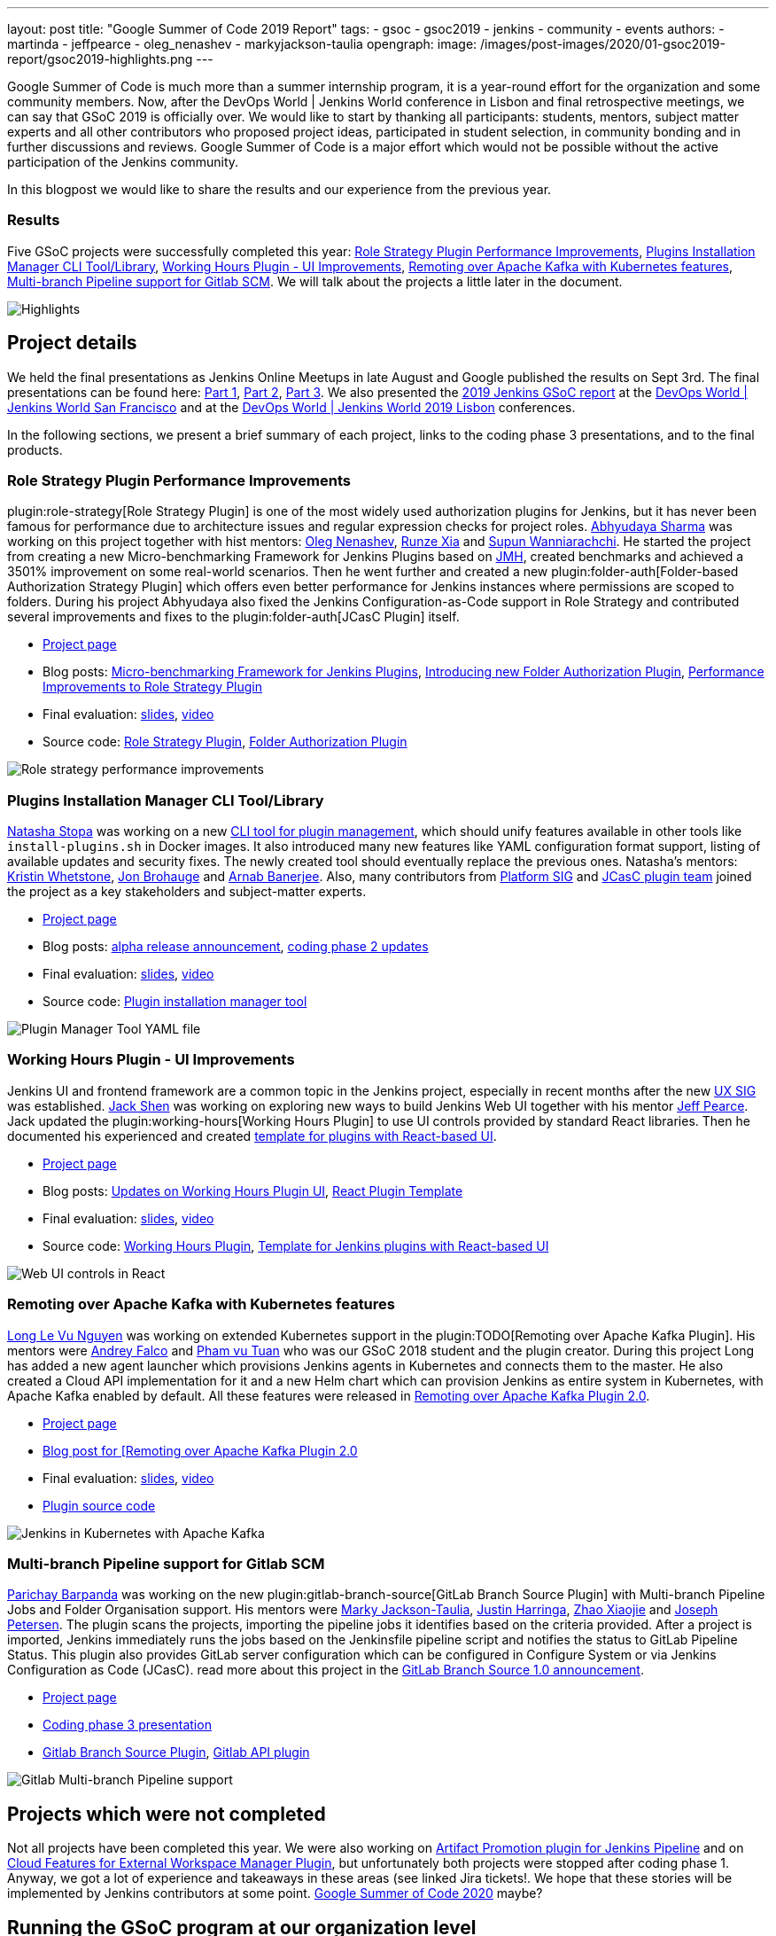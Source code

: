 ---
layout: post
title: "Google Summer of Code 2019 Report"
tags:
- gsoc
- gsoc2019
- jenkins
- community
- events
authors:
- martinda
- jeffpearce
- oleg_nenashev
- markyjackson-taulia
opengraph:
  image: /images/post-images/2020/01-gsoc2019-report/gsoc2019-highlights.png
---

Google Summer of Code is much more than a summer internship program, it is a year-round effort for the organization and some community members.
Now, after the DevOps World | Jenkins World conference in Lisbon and final retrospective meetings, we can say that GSoC 2019 is officially over.
We would like to start by thanking all participants: students, mentors, subject matter experts and all other contributors who proposed project ideas, participated in student selection, in community bonding and in further discussions and reviews.
Google Summer of Code is a major effort which would not be possible without the active participation of the Jenkins community.

In this blogpost we would like to share the results and our experience from the previous year.

=== Results

Five GSoC projects were successfully completed this year:
link:https://jenkins.io/projects/gsoc/2019/role-strategy-performance[Role Strategy Plugin Performance Improvements],
link:https://jenkins.io/projects/gsoc/2019/plugin-installation-manager-tool-cli[Plugins Installation Manager CLI Tool/Library],
link:https://jenkins.io/projects/gsoc/2019/working-hours-improvements[Working Hours Plugin - UI Improvements],
link:https://jenkins.io/projects/gsoc/2019/remoting-over-apache-kafka-docker-k8s-features[Remoting over Apache Kafka with Kubernetes features],
link:https://jenkins.io/projects/gsoc/2019/gitlab-support-for-multibranch-pipeline[Multi-branch Pipeline support for Gitlab SCM].
We will talk about the projects a little later in the document.

image::/images/post-images/2020/01-gsoc2019-report/gsoc2019-highlights.png[Highlights, role=center]

== Project details

We held the final presentations as Jenkins Online Meetups in late August and Google published the results on Sept 3rd.
The final presentations can be found here:
link:https://www.youtube.com/watch?v=g19o24uzy6c[Part 1],
link:https://www.youtube.com/watch?v=cMSbdGwGWp0[Part 2],
link:https://www.youtube.com/watch?v=41dhyFC5Iak[Part 3].
We also presented the
link:https://docs.google.com/presentation/d/e/2PACX-1vQf5RLIJXq8cPEKbCIaA4Bn3tMy5ITB4z2oGJKwLOJz_ne2AiNuSSvXi51nMDDDgA/pub?start=false&loop=false&delayms=3000[2019 Jenkins GSoC report]
at the link:https://www.cloudbees.com/devops-world/san-francisco[DevOps World | Jenkins World San Francisco]
and at the
link:https://www.previous.cloudbees.com/devops-world/lisbon[DevOps World | Jenkins World 2019 Lisbon] conferences.

In the following sections, we present a brief summary of each project, links to the coding phase 3 presentations, and to the final products.

=== Role Strategy Plugin Performance Improvements

plugin:role-strategy[Role Strategy Plugin] is one of the most widely used authorization plugins for Jenkins,
but it has never been famous for performance due to architecture issues and regular expression checks for project roles.
link:/blog/authors/abhyudayasharma[Abhyudaya Sharma] was working on this project together with hist mentors:
link:/blog/authors/oleg_nenashev[Oleg Nenashev], link:/blog/authors/runzexia[Runze Xia] and link:/blog/authors/supun94[Supun Wanniarachchi].
He started the project from creating a new Micro-benchmarking Framework for Jenkins Plugins based on link:https://openjdk.java.net/projects/code-tools/jmh/[JMH],
created benchmarks and achieved a 3501% improvement on some real-world scenarios.
Then he went further and created a new plugin:folder-auth[Folder-based Authorization Strategy Plugin] which offers even better performance for Jenkins instances where permissions are scoped to folders.
During his project Abhyudaya also fixed the Jenkins Configuration-as-Code support in Role Strategy and contributed several improvements and fixes to the plugin:folder-auth[JCasC Plugin] itself.  

* link:/projects/gsoc/2019/role-strategy-performance[Project page]
* Blog posts: link:/blog/2019/06/21/performance-testing-jenkins/[Micro-benchmarking Framework for Jenkins Plugins], 
  link:/blog/2019/08/16/folder-auth-plugin/[Introducing new Folder Authorization Plugin], link:/blog/2019/08/26/role-strategy-performance/[Performance Improvements to Role Strategy Plugin]
* Final evaluation:  link:https://drive.google.com/file/d/1lAXDljWXypCq6noiqPHI-eZJqBqaSYue/view?usp=sharing[slides], link:https://youtu.be/g19o24uzy6c?t=1234[video]
* Source code: link:https://github.com/jenkinsci/role-strategy-plugin[Role Strategy Plugin], link:https://github.com/jenkinsci/folder-auth-plugin[Folder Authorization Plugin]

image:https://jenkins.io/images/post-images/role-strategy-performance/benchmarks2.png[Role strategy performance improvements, role=center]

=== Plugins Installation Manager CLI Tool/Library

link:/blog/authors/stopalopa[Natasha Stopa] was working on a new link:https://github.com/jenkinsci/plugin-installation-manager-tool[CLI tool for plugin management],
which should unify features available in other tools like `install-plugins.sh` in Docker images.
It also introduced many new features like YAML configuration format support, listing of available updates and security fixes.
The newly created tool should eventually replace the previous ones.
Natasha's mentors: link:/blog/authors/kwhetstone[Kristin Whetstone], link:/blog/authors/jonbrohauge[Jon Brohauge] and link:/blog/authors/arnab1896[Arnab Banerjee].
Also, many contributors from link:/sigs/platform[Platform SIG] and link:/projects/jcasc[JCasC plugin team] joined the project as a key stakeholders and subject-matter experts.

* link:/projects/gsoc/2019/plugin-installation-manager-tool-cli[Project page]
* Blog posts: link:/blog/2019/07/02/plugin-management-tool-alpha-release/[alpha release announcement], 
link:/blog/2019/07/30/plugin-management-tool-phase2-updates/[coding phase 2 updates]
* Final evaluation: link:https://docs.google.com/presentation/d/14yiudx6uJ_FEyoSnVMsRwYdSr5KqpgXcZKVenp1ebgM/[slides],
link:https://youtu.be/g19o24uzy6c?t=431[video]
* Source code: link:https://github.com/jenkinsci/plugin-installation-manager-tool[Plugin installation manager tool]

image::/images/post-images/gsoc-plugin-management-tool/yamlexample.png[Plugin Manager Tool YAML file, role=center]

=== Working Hours Plugin - UI Improvements

Jenkins UI and frontend framework are a common topic in the Jenkins project,
especially in recent months after the new link:/sigs/ux[UX SIG] was established. 
link:/blog/authors/jshen[Jack Shen] was working on exploring new ways to build Jenkins Web UI together with his mentor  link:/blog/authors/jeffpearce[Jeff Pearce].
Jack updated the plugin:working-hours[Working Hours Plugin] to use UI controls provided by standard React libraries.
Then he documented his experienced and created link:https://github.com/jenkinsci/react-plugin-template[template for plugins with React-based UI].

* link:/projects/gsoc/2019/working-hours-improvements[Project page]
* Blog posts: link:/blog/2019/07/09/Phase1-Updates-On-Working-Hours-Plugin/[Updates on Working Hours Plugin UI],
link:/blog/2019/08/23/introduce-react-plugin-template/[React Plugin Template]
* Final evaluation: link:https://docs.google.com/presentation/d/1txLbDliqsZhbKvKR7RBFLue0kvLIcoRpXpB1MthWonI/edit#slide=id.p1[slides], link:https://youtu.be/g19o24uzy6c?t=2493[video]
* Source code: link:https://github.com/jenkinsci/working-hours-plugin[Working Hours Plugin], link:https://github.com/jenkinsci/react-plugin-template[Template for Jenkins plugins with React-based UI]

image::/images/post-images/working-hours/working-hours-example-time-range.png[Web UI controls in React, role=center]

=== Remoting over Apache Kafka with Kubernetes features

link:/blog/authors/longnguyen[Long Le Vu Nguyen] was working on extended Kubernetes support in the plugin:TODO[Remoting over Apache Kafka Plugin].
His mentors were link:/blog/authors/afalko[Andrey Falco] and link:/blog/authors/pvtuan10[Pham vu Tuan] who was our GSoC 2018 student and the plugin creator.
During this project Long has added a new agent launcher which provisions Jenkins agents in Kubernetes and connects them to the master.
He also created a Cloud API implementation for it and a new Helm chart which can provision Jenkins as entire system in Kubernetes,
with Apache Kafka enabled by default.
All these features were released in link:/blog/2019/08/19/remoting-kafka-kubernetes-release-2/[Remoting over Apache Kafka Plugin 2.0].

* link:/projects/gsoc/2019/remoting-over-apache-kafka-docker-k8s-features[Project page]
* link:/blog/2019/08/19/remoting-kafka-kubernetes-release-2/[Blog post for [Remoting over Apache Kafka Plugin 2.0]
* Final evaluation: link:https://docs.google.com/presentation/d/1QMjeAt6on3RPQdjlz4SiFg8YgpJ2xNOQhfzXDWgn2AY/[slides], link:https://youtu.be/g19o24uzy6c?t=3685[video]
* link:https://github.com/jenkinsci/remoting-kafka-plugin[Plugin source code]

image::/images/post-images/remoting-kafka/helm-chart.png[Jenkins in Kubernetes with Apache Kafka, role=center]

=== Multi-branch Pipeline support for Gitlab SCM

link:/blog/authors/baymac[Parichay Barpanda] was working on the new plugin:gitlab-branch-source[GitLab Branch Source Plugin] with Multi-branch Pipeline Jobs and Folder Organisation support.
His mentors were
link:/blog/authors/markyjackson-taulia[Marky Jackson-Taulia],
link:/blog/authors/justinharringa[Justin Harringa],
link:/blog/authors/surenpi[Zhao Xiaojie] and
link:/blog/authors/jetersen[Joseph Petersen].
The plugin scans the projects, importing the pipeline jobs it identifies based on the criteria provided.
After a project is imported, Jenkins immediately runs the jobs based on the Jenkinsfile pipeline script and notifies the status to GitLab Pipeline Status.
This plugin also provides GitLab server configuration which can be configured in Configure System or via Jenkins Configuration as Code (JCasC).
read more about this project in the link:/blog/2019/08/23/introducing-gitlab-branch-source-plugin/[GitLab Branch Source 1.0 announcement].

* link:/projects/gsoc/2019/gitlab-support-for-multibranch-pipeline[Project page]
* link:https://docs.google.com/presentation/d/1avMoEPMf5Ksc99106fv7bGikAh17GQZJZdwUWKOzYBY/[Coding phase 3 presentation]
* link:https://github.com/jenkinsci/gitlab-branch-source-plugin/[Gitlab Branch Source Plugin], link:https://github.com/jenkinsci/gitlab-api-plugin[Gitlab API plugin]

image::/images/post-images/gsoc-gitlab-branch-source-plugin/multibranch-folder.png[Gitlab Multi-branch Pipeline support, role=center]

== Projects which were not completed

Not all projects have been completed this year.
We were also working on link:/projects/gsoc/2019/artifact-promotion-plugin-for-jenkins-pipeline[Artifact Promotion plugin for Jenkins Pipeline]
and on link:/projects/gsoc/2019/ext-workspace-manager-cloud-features[Cloud Features for External Workspace Manager Plugin],
but unfortunately both projects were stopped after coding phase 1.
Anyway, we got a lot of experience and takeaways in these areas (see linked Jira tickets!.
We hope that these stories will be implemented by Jenkins contributors at some point.
link:/blog/2019/12/20/call-for-mentors/[Google Summer of Code 2020] maybe?

== Running the GSoC program at our organization level

Here are some of the things our organization did before and during GSoC behind the scenes.
To prepare for the influx of students, we updated all our GSoC pages and wrote down all the knowledge we accumulated over the years of running the program.
We started preparing in October 2018, long before the official start of the program.
The main objective was to address the feedback we got during GSoC 2018 retrospectives.

**Project ideas**.
We started gathering project ideas in the last months of 2018.
We prepared a link:/projects/gsoc/2019/project-ideas/[list of project ideas] in a Google doc, and we tracked ownership of each project in a table of that document.
Each project idea was further elaborated in its own Google doc.
We find that when projects get complicated during the definition phase, perhaps they are really too complicated and should not be done.

Since we wanted all the project ideas to be documented the same way, we created a template to guide the contributors.
Most of the project idea documents were written by org admins or mentors, but occasionally a student proposed a genuine idea.
We also captured contact information in that document such as GitHub and Gitter handles, and a preliminary list of potential mentors for the project.
We embedded all the project documents on our website.

**Mentor and student guidelines**.
We updated the link:https://jenkins.io/projects/gsoc/mentors/[mentor information] page with details on what we expect mentors to do during the program,
including the number of hours that are expected from mentors,
and we even have a section on preventing link:https://jenkins.io/projects/gsoc/mentors/#conflict-of-interest-prevention[conflict of interest].
When we recruit mentors, we point them to the mentor information page.

We also updated the link:https://jenkins.io/projects/gsoc/students/[student information page].
We find this is a huge time saver as every student contacting us has the same questions about joining and participating in the program.
Instead of re-explaining the program each time, we send them a link to those pages.

**Application phase**.
Students started to reach out very early on as well, many weeks before GSoC officially started.
This was very motivating.
Some students even started to work on project ideas before the official start of the program.

**Project selection**. This year the org admin team had some very difficult decisions to make.
With lots of students, lots of projects and lots of mentors, we had to request the right number of slots and try to match the projects with the most chances of success.
We were trying to form mentor teams at the same time as we were requesting the number of slots, and it was hard to get responses from all mentors in time for the deadline.
Finally we requested fewer slots than we could have filled.
When we request slots, we submit two numbers: a minimum and a maximum. The link:https://google.github.io/gsocguides/mentor/selecting-a-student#googles-selection-process[GSoC guide] states that:

* The minimum is based on the projects that are so amazing they really want to see these projects occur over the summer,
* and the maximum number should be the number of solid and amazing projects they wish to mentor over the summer.

We were awarded minimum. So we had to make very hard decisions: we had to decide between "amazing" and "solid" proposals.
For some proposals, the very outstanding ones, it’s easy.
But for the others, it’s hard.
We know we cannot make the perfect decision, and by experience, we know that some students or some mentors will not be able to complete the program due to uncontrollable life events, even for the outstanding proposals.
So we have to make the best decision knowing that some of our choices won't complete the program.

**Community Bonding**.
We have found that the link:https://developers.google.com/open-source/gsoc/resources/glossary#community_bonding_period[community bonding phase] was crucial to the success of each project.
Usually projects that don’t do well during community bonding have difficulties later on.
In order to get students involved in the community better, almost all projects were handled under the umbrella of link:/sigs[Special Interest Groups] so that there were more stakeholders and communications.

**Communications**.
Every year we have students who contact mentors via personal messages.
Students, if you are reading this, please do **NOT** send us personal messages about the projects, you will not receive any preferential treatment.
Obviously, in open source we want all discussions to be public, so students have to be reminded of that regularly.
In 2019 we are using Gitter chat for most communications, but from an admin point of view this is more fragmented than mailing lists.
It is also harder to search.
Chat rooms are very convenient because they are focused, but from an admin point of view, the lack of threads in Gitter makes it hard to get an overview.
Gitter threads were added recently (Nov 2019) but do not yet work well on Android and iOS.
We adopted Zoom Meetings towards the end of the program and we are finding it easier to work with than Google Hangouts.

**Status tracking**.
Another thing that was hard was to get an overview of how all the projects were doing once they were running.
We made extensive use of Google sheets to track lists of projects and participants during the program
to rank projects and to track statuses of project phases (community bonding, coding, etc.).
It is a challenge to keep these sheets up to date, as each project involves several people and several links.
We have found it time consuming and a bit hard to keep these sheets up to date, accurate and complete, especially up until the start of the coding phase.

Perhaps some kind of objective tracking tool would help.
We used Jenkins Jira for tracking projects, with each phase representing a separate sprint.
It helped a lot for successful projects.
In our organization, we try to get everyone to beat the deadlines by a couple of days, because we know that there might be events such as power outages,
bad weather (happens even in Seattle!), or other uncontrolled interruptions, that might interfere with submitting project data.
We also know that when deadlines coincide with weekends, there is a risk that people may forget.

**Retrospective**.
At the end of our project, we also held a retrospective and captured some ideas for the future.
You can find the notes link:https://docs.google.com/document/d/1qWeuQzMr1lGQUuirgorODwvqEXYH7RiyKkRByIed9co/edit?usp=sharing[here].
We already addressed the most important comments in our documentation and project ideas for the next year.

== Recognition

Last year, we wanted to thank everyone who participated in the program by sending swag.
This year, we collected all the mailing addresses we could and sent to everyone we could the 15-year Jenkins special edition T-shirt, and some stickers.
This was a great feel good moment.
I want to personally thank Alyssa Tong her help on setting aside the t-shirt and stickers.

image:/images/post-images/2020/01-gsoc2019-report/swag-before-shipping.jpg[width=400]

== Mentor summit

Each year Google invites two or more mentors from each organization to the Google Summer of Code Mentor Summit.
At this event, hundreds of open-source project maintainers and mentors meet together and have unconference sessions targeting GSoC, community management and various tools.
This year the summit was held in Munich,
and we sent link:https://github.com/markyjackson-taulia[Marky Jackson] and link:https://github.com/oleg-nenashev[Oleg Nenashev] as representatives there.

Apart from discussing projects and sharing chocolate, we also presented Jenkins there, conducted a lightning talk and hosted the unconference session about automation bots for GitHub.
We did not make a team photo there, so try to find Oleg and Marky on this photo:

image:/images/post-images/2020/01-gsoc2019-report/gsoc2019-mentor-summit.jpg[GSoC2019 Mentor summit, role=center]

== GSoC Team at DevOps World | Jenkins World

We traditionally use GSoC organization payments and travel grants to sponsor student trips to major Jenkins-related events.
This year four students traveled to the DevOps World | Jenkins World conferences in link:https://www.cloudbees.com/devops-world/san-francisco[San-Francisco] and link:https://www.cloudbees.com/devops-world/lisbon[Lisbon].
Students presented their projects at the community booth and at the contributor summits,
and their presentations got a lot of traction in the community!

Thanks a lot to Google and CloudBees who made these trips possible.
You can find a travel report from Natasha Stopa link:/blog/2019/08/22/devops-world/[here],
more travel reports are coming soon.

image:/images/post-images/2020/01-gsoc2019-report/gsoc2019-team-jw-us.jpg[width=500]
image:/images/post-images/2020/01-gsoc2019-report/gsoc2019-team-jw-lisbon.jpg[width=500]

== Conclusion

This year, five projects were successfully completed.
We find this to be normal and in line with what we hear from other participating organizations.

Taking the time early to update our GSoC pages saved us a lot of time later because we did not have to repeat all the information every time someone contacted us.
We find that keeping track of all the mentors, the students, the projects, and the meta information is a necessary but time consuming task.
We wish we had a tool to help us do that.
Coordinating meetings and reminding participants of what needs to be accomplished for deadlines is part of the cheerleading aspect of GSoC, we need to keep doing this.

Lastly, I want to thank again all participants, we could not do this without you.
Each year we are impressed by the students who do great work and bring great contributions to the Jenkins community.

== GSoC 2020?

Yes, there will be Google Summer of Code 2020!
We plan to participate, and we are looking for project ideas, mentors and students.
Jenkins GSoC pages have been already updated towards the next year, and we invite everybody interested to join us next year!

* link:/projects/gsoc/[Main page with all contacts] 
* link:/projects/gsoc/2020/project-ideas/[GSoC 2020 Project Ideas]
* link:/blog/2019/12/20/call-for-mentors/[GSoC 2020 Call for Mentors and Project Ideas]
* Information for link:/projects/gsoc/students/[students] and link:/projects/gsoc/mentors/[mentors] 
